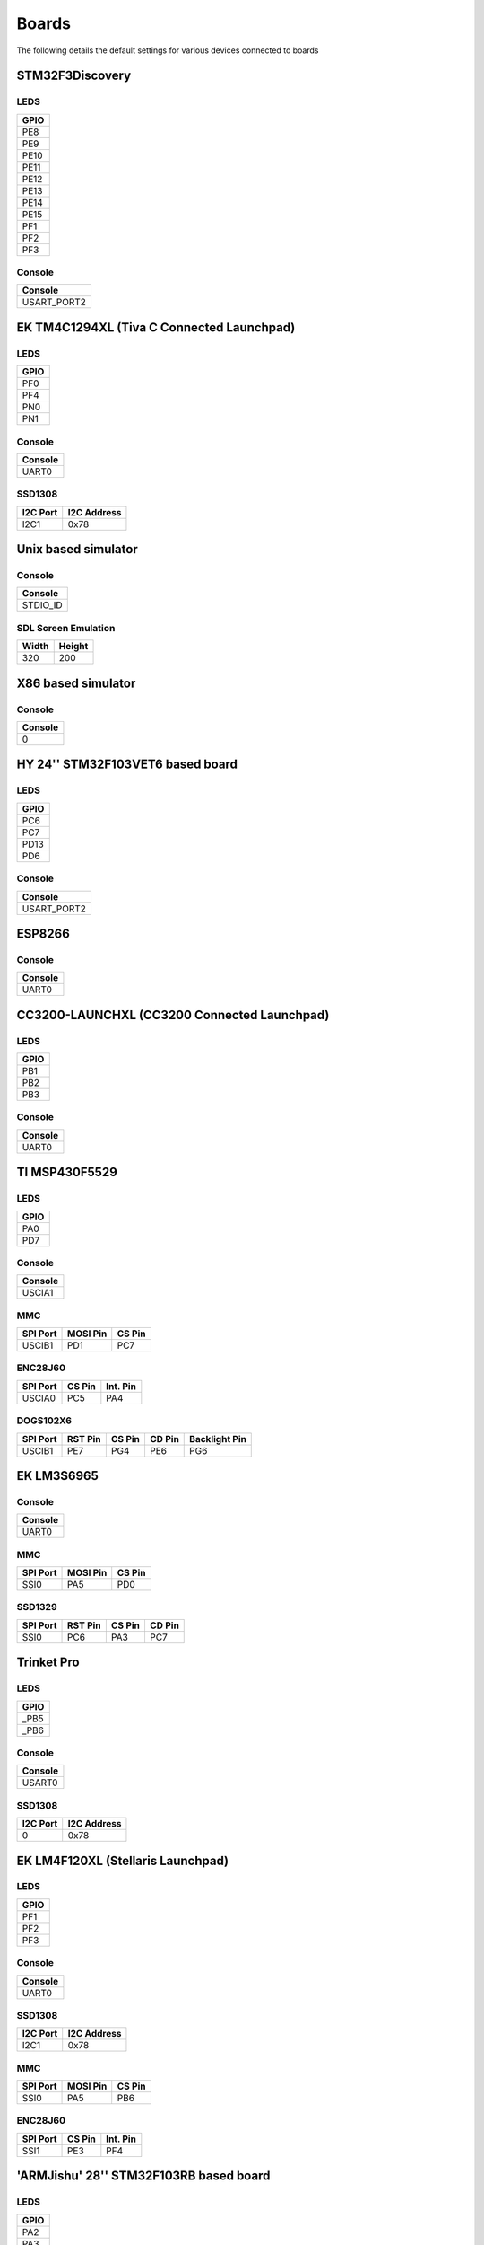 Boards
======

The following details the default settings for various devices connected
to boards

STM32F3Discovery
----------------

LEDS
~~~~

+--------+
| GPIO   |
+========+
| PE8    |
+--------+
| PE9    |
+--------+
| PE10   |
+--------+
| PE11   |
+--------+
| PE12   |
+--------+
| PE13   |
+--------+
| PE14   |
+--------+
| PE15   |
+--------+
| PF1    |
+--------+
| PF2    |
+--------+
| PF3    |
+--------+

Console
~~~~~~~

+----------------+
| Console        |
+================+
| USART\_PORT2   |
+----------------+

EK TM4C1294XL (Tiva C Connected Launchpad)
------------------------------------------

LEDS
~~~~

+--------+
| GPIO   |
+========+
| PF0    |
+--------+
| PF4    |
+--------+
| PN0    |
+--------+
| PN1    |
+--------+

Console
~~~~~~~

+-----------+
| Console   |
+===========+
| UART0     |
+-----------+

SSD1308
~~~~~~~

+------------+---------------+
| I2C Port   | I2C Address   |
+============+===============+
| I2C1       | 0x78          |
+------------+---------------+

Unix based simulator
--------------------

Console
~~~~~~~

+-------------+
| Console     |
+=============+
| STDIO\_ID   |
+-------------+

SDL Screen Emulation
~~~~~~~~~~~~~~~~~~~~

+---------+----------+
| Width   | Height   |
+=========+==========+
| 320     | 200      |
+---------+----------+

X86 based simulator
-------------------

Console
~~~~~~~

+-----------+
| Console   |
+===========+
| 0         |
+-----------+

HY 24'' STM32F103VET6 based board
---------------------------------

LEDS
~~~~

+--------+
| GPIO   |
+========+
| PC6    |
+--------+
| PC7    |
+--------+
| PD13   |
+--------+
| PD6    |
+--------+

Console
~~~~~~~

+----------------+
| Console        |
+================+
| USART\_PORT2   |
+----------------+

ESP8266
-------

Console
~~~~~~~

+-----------+
| Console   |
+===========+
| UART0     |
+-----------+

CC3200-LAUNCHXL (CC3200 Connected Launchpad)
--------------------------------------------

LEDS
~~~~

+--------+
| GPIO   |
+========+
| PB1    |
+--------+
| PB2    |
+--------+
| PB3    |
+--------+

Console
~~~~~~~

+-----------+
| Console   |
+===========+
| UART0     |
+-----------+

TI MSP430F5529
--------------

LEDS
~~~~

+--------+
| GPIO   |
+========+
| PA0    |
+--------+
| PD7    |
+--------+

Console
~~~~~~~

+-----------+
| Console   |
+===========+
| USCIA1    |
+-----------+

MMC
~~~

+------------+------------+----------+
| SPI Port   | MOSI Pin   | CS Pin   |
+============+============+==========+
| USCIB1     | PD1        | PC7      |
+------------+------------+----------+

ENC28J60
~~~~~~~~

+------------+----------+------------+
| SPI Port   | CS Pin   | Int. Pin   |
+============+==========+============+
| USCIA0     | PC5      | PA4        |
+------------+----------+------------+

DOGS102X6
~~~~~~~~~

+------------+-----------+----------+----------+-----------------+
| SPI Port   | RST Pin   | CS Pin   | CD Pin   | Backlight Pin   |
+============+===========+==========+==========+=================+
| USCIB1     | PE7       | PG4      | PE6      | PG6             |
+------------+-----------+----------+----------+-----------------+

EK LM3S6965
-----------

Console
~~~~~~~

+-----------+
| Console   |
+===========+
| UART0     |
+-----------+

MMC
~~~

+------------+------------+----------+
| SPI Port   | MOSI Pin   | CS Pin   |
+============+============+==========+
| SSI0       | PA5        | PD0      |
+------------+------------+----------+

SSD1329
~~~~~~~

+------------+-----------+----------+----------+
| SPI Port   | RST Pin   | CS Pin   | CD Pin   |
+============+===========+==========+==========+
| SSI0       | PC6       | PA3      | PC7      |
+------------+-----------+----------+----------+

Trinket Pro
-----------

LEDS
~~~~

+---------+
| GPIO    |
+=========+
| \_PB5   |
+---------+
| \_PB6   |
+---------+

Console
~~~~~~~

+-----------+
| Console   |
+===========+
| USART0    |
+-----------+

SSD1308
~~~~~~~

+------------+---------------+
| I2C Port   | I2C Address   |
+============+===============+
| 0          | 0x78          |
+------------+---------------+

EK LM4F120XL (Stellaris Launchpad)
----------------------------------

LEDS
~~~~

+--------+
| GPIO   |
+========+
| PF1    |
+--------+
| PF2    |
+--------+
| PF3    |
+--------+

Console
~~~~~~~

+-----------+
| Console   |
+===========+
| UART0     |
+-----------+

SSD1308
~~~~~~~

+------------+---------------+
| I2C Port   | I2C Address   |
+============+===============+
| I2C1       | 0x78          |
+------------+---------------+

MMC
~~~

+------------+------------+----------+
| SPI Port   | MOSI Pin   | CS Pin   |
+============+============+==========+
| SSI0       | PA5        | PB6      |
+------------+------------+----------+

ENC28J60
~~~~~~~~

+------------+----------+------------+
| SPI Port   | CS Pin   | Int. Pin   |
+============+==========+============+
| SSI1       | PE3      | PF4        |
+------------+----------+------------+

'ARMJishu' 28'' STM32F103RB based board
---------------------------------------

LEDS
~~~~

+--------+
| GPIO   |
+========+
| PA2    |
+--------+
| PA3    |
+--------+
| PB2    |
+--------+

Console
~~~~~~~

+----------------+
| Console        |
+================+
| USART\_PORT1   |
+----------------+

MMC
~~~

+--------------+------------+----------+
| SPI Port     | MOSI Pin   | CS Pin   |
+==============+============+==========+
| SPI\_PORT1   | PA7        | PB7      |
+--------------+------------+----------+

STM32F4Discovery
----------------

Console
~~~~~~~

+----------------+
| Console        |
+================+
| USART\_PORT2   |
+----------------+

SSD1308
~~~~~~~

+--------------+---------------+
| I2C Port     | I2C Address   |
+==============+===============+
| I2C\_PORT1   | 0x78          |
+--------------+---------------+

ENC28J60
~~~~~~~~

+--------------+----------+------------+
| SPI Port     | CS Pin   | Int. Pin   |
+==============+==========+============+
| SPI\_PORT1   | PC5      | PB1        |
+--------------+----------+------------+

Freescale FRDM-KL-25Z
---------------------

Console
~~~~~~~

+-----------+
| Console   |
+===========+
| 0         |
+-----------+

EK TM4C123GXL (Tiva C Launchpad)
--------------------------------

LEDS
~~~~

+--------+
| GPIO   |
+========+
| PF1    |
+--------+
| PF2    |
+--------+
| PF3    |
+--------+

Console
~~~~~~~

+-----------+
| Console   |
+===========+
| UART0     |
+-----------+

SSD1308
~~~~~~~

+------------+---------------+
| I2C Port   | I2C Address   |
+============+===============+
| I2C1       | 0x78          |
+------------+---------------+

MMC
~~~

+------------+------------+----------+
| SPI Port   | MOSI Pin   | CS Pin   |
+============+============+==========+
| SSI0       | PA5        | PB6      |
+------------+------------+----------+

ENC28J60
~~~~~~~~

+------------+----------+------------+
| SPI Port   | CS Pin   | Int. Pin   |
+============+==========+============+
| SSI1       | PE3      | PF4        |
+------------+----------+------------+

ESP8266 Serial Bridge
~~~~~~~~~~~~~~~~~~~~~

+---------------+
| Serial Port   |
+===============+
| UART4         |
+---------------+

PCD8544
~~~~~~~

+------------+-----------+----------+----------+-----------------+
| SPI Port   | RST Pin   | CS Pin   | CD Pin   | Backlight Pin   |
+============+===========+==========+==========+=================+
| SSI0       | PF3       | PB6      | PB4      | PF2             |
+------------+-----------+----------+----------+-----------------+

ST7735
~~~~~~

+------------+-----------+----------+----------+-----------------+
| SPI Port   | RST Pin   | CS Pin   | CD Pin   | Backlight Pin   |
+============+===========+==========+==========+=================+
| SSI0       | PF3       | PB6      | PA6      | PF2             |
+------------+-----------+----------+----------+-----------------+

RDK-IDM (LM3S6918)
------------------

Console
~~~~~~~

+-----------+
| Console   |
+===========+
| UART1     |
+-----------+

MMC
~~~

+------------+------------+----------+
| SPI Port   | MOSI Pin   | CS Pin   |
+============+============+==========+
| SSI1       | PE3        | PE1      |
+------------+------------+----------+

STM32F429IDiscovery
-------------------

LEDS
~~~~

+--------+
| GPIO   |
+========+
| PG13   |
+--------+
| PG14   |
+--------+

Console
~~~~~~~

+----------------+
| Console        |
+================+
| USART\_PORT3   |
+----------------+
